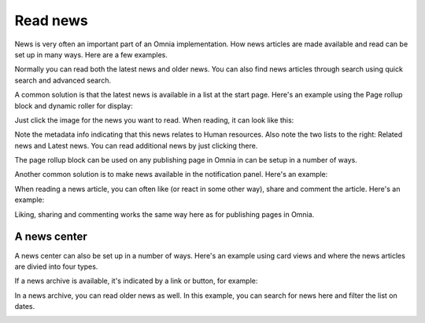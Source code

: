Read news
===========================================

News is very often an important part of an Omnia implementation. How news articles are made available and read can be set up in many ways. Here are a few examples.

Normally you can read both the latest news and older news. You can also find news articles through search using quick search and advanced search.

A common solution is that the latest news is available in a list at the start page. Here's an example using the Page rollup block and dynamic roller for display:

.. image:: news-list-example-v7.png

Just click the image for the news you want to read. When reading, it can look like this:

.. image:: news-list-example-reading-v7.png

Note the metadata info indicating that this news relates to Human resources. Also note the two lists to the right: Related news and Latest news. You can read additional news by just clicking there.

The page rollup block can be used on any publishing page in Omnia in can be setup in a number of ways. 

Another common solution is to make news available in the notification panel. Here's an example:

.. image:: news-in-notification-panel-v7.png

When reading a news article, you can often like (or react in some other way), share and comment the article. Here's an example:

.. image:: news-comment-v7.png

Liking, sharing and commenting works the same way here as for publishing pages in Omnia.

A news center
******************
A news center can also be set up in a number of ways. Here's an example using card views and where the news articles are divied into four types.

.. image:: news-archive-v7.png

If a news archive is available, it's indicated by a link or button, for example:

.. image:: news-archive-example-button-v7.png

In a news archive, you can read older news as well. In this example, you can search for news here and filter the list on dates.

.. image:: news-archive-example-archive-v7.png

